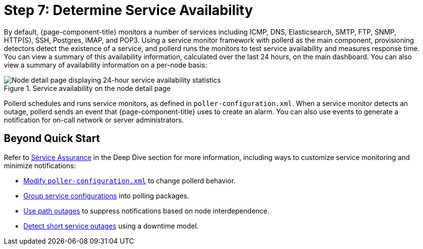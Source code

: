 
[[service-avaiability]]
= Step 7: Determine Service Availability

By default, {page-component-title} monitors a number of services including ICMP, DNS, Elasticsearch, SMTP, FTP, SNMP, HTTP(S), SSH, Postgres, IMAP, and POP3.
Using a service monitor framework with pollerd as the main component, provisioning detectors detect the existence of a service, and pollerd runs the monitors to test service availability and measures response time.
You can view a summary of this availability information, calculated over the last 24 hours, on the main dashboard.
You can also view a summary of availability information on a per-node basis:

.Service availability on the node detail page
image::operation:service-assurance/service-availability.png[Node detail page displaying 24-hour service availability statistics]

Pollerd schedules and runs service monitors, as defined in `poller-configuration.xml`.
When a service monitor detects an outage, pollerd sends an event that {page-component-title} uses to create an alarm.
You can also use events to generate a notification for on-call network or server administrators.

== Beyond Quick Start

Refer to xref:deep-dive/service-assurance/introduction.adoc[Service Assurance] in the Deep Dive section for more information, including ways to customize service monitoring and minimize notifications:

* xref:deep-dive/service-assurance/configuration.adoc[Modify `poller-configuration.xml`] to change pollerd behavior.
* xref:deep-dive/service-assurance/polling-packages.adoc[Group service configurations] into polling packages.
* xref:deep-dive/service-assurance/path-outages.adoc[Use path outages] to suppress notifications based on node interdependence.
* xref:deep-dive/service-assurance/downtime-model.adoc[Detect short service outages] using a downtime model.
